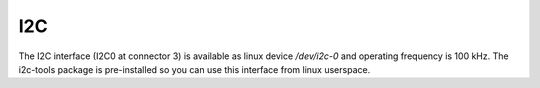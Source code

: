 I2C
===

The I2C interface (I2C0 at connector 3) is available as linux device */dev/i2c-0* and operating frequency is
100 kHz. The i2c-tools package is pre-installed so you can use this interface from linux userspace.
